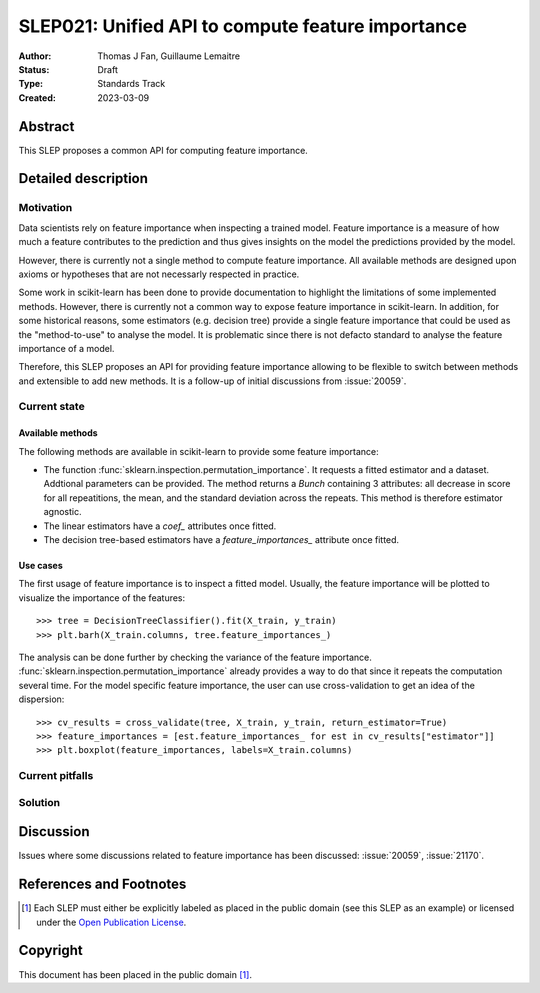 .. _slep_021:

==================================================
SLEP021: Unified API to compute feature importance
==================================================

:Author: Thomas J Fan, Guillaume Lemaitre
:Status: Draft
:Type: Standards Track
:Created: 2023-03-09

Abstract
--------

This SLEP proposes a common API for computing feature importance.

Detailed description
--------------------

Motivation
~~~~~~~~~~

Data scientists rely on feature importance when inspecting a trained model.
Feature importance is a measure of how much a feature contributes to the
prediction and thus gives insights on the model the predictions provided by
the model.

However, there is currently not a single method to compute feature importance.
All available methods are designed upon axioms or hypotheses that are not
necessarly respected in practice.

Some work in scikit-learn has been done to provide documentation to highlight
the limitations of some implemented methods. However, there is currently not
a common way to expose feature importance in scikit-learn. In addition, for
some historical reasons, some estimators (e.g. decision tree) provide a single
feature importance that could be used as the "method-to-use" to analyse the
model. It is problematic since there is not defacto standard to analyse the
feature importance of a model.

Therefore, this SLEP proposes an API for providing feature importance allowing
to be flexible to switch between methods and extensible to add new methods. It
is a follow-up of initial discussions from :issue:`20059`.

Current state
~~~~~~~~~~~~~

Available methods
^^^^^^^^^^^^^^^^^

The following methods are available in scikit-learn to provide some feature
importance:

- The function :func:`sklearn.inspection.permutation_importance`. It requests
  a fitted estimator and a dataset. Addtional parameters can be provided. The
  method returns a `Bunch` containing 3 attributes: all decrease in score for
  all repeatitions, the mean, and the standard deviation across the repeats.
  This method is therefore estimator agnostic.
- The linear estimators have a `coef_` attributes once fitted.
- The decision tree-based estimators have a `feature_importances_` attribute
  once fitted.

Use cases
^^^^^^^^^

The first usage of feature importance is to inspect a fitted model. Usually,
the feature importance will be plotted to visualize the importance of the
features::

   >>> tree = DecisionTreeClassifier().fit(X_train, y_train)
   >>> plt.barh(X_train.columns, tree.feature_importances_)

The analysis can be done further by checking the variance of the feature
importance. :func:`sklearn.inspection.permutation_importance` already provides
a way to do that since it repeats the computation several time. For the model
specific feature importance, the user can use cross-validation to get an idea
of the dispersion::

   >>> cv_results = cross_validate(tree, X_train, y_train, return_estimator=True)
   >>> feature_importances = [est.feature_importances_ for est in cv_results["estimator"]]
   >>> plt.boxplot(feature_importances, labels=X_train.columns)

Current pitfalls
~~~~~~~~~~~~~~~~

Solution
~~~~~~~~

Discussion
----------

Issues where some discussions related to feature importance has been discussed:
:issue:`20059`, :issue:`21170`.

References and Footnotes
------------------------

.. [1] Each SLEP must either be explicitly labeled as placed in the public
   domain (see this SLEP as an example) or licensed under the `Open Publication
   License`_.

.. _Open Publication License: https://www.opencontent.org/openpub/


Copyright
---------

This document has been placed in the public domain [1]_.
